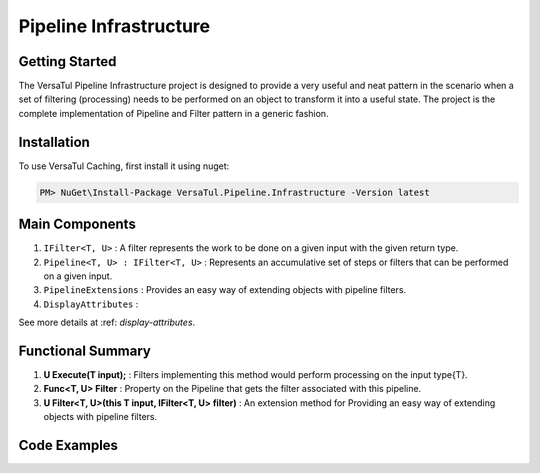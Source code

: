 Pipeline Infrastructure
================================

Getting Started
----------------
The VersaTul Pipeline Infrastructure project is designed to provide a very useful and neat pattern in the scenario when a set of filtering (processing) needs to be performed on an object to transform it into a useful state. 
The project is the complete implementation of Pipeline and Filter pattern in a generic fashion.

Installation
------------

To use VersaTul Caching, first install it using nuget:

.. code-block:: console
    
    PM> NuGet\Install-Package VersaTul.Pipeline.Infrastructure -Version latest


Main Components
----------------
1. ``IFilter<T, U>`` : A filter represents the work to be done on a given input with the given return type.
2. ``Pipeline<T, U> : IFilter<T, U>`` : Represents an accumulative set of steps or filters that can be performed on a given input.
3. ``PipelineExtensions`` : Provides an easy way of extending objects with pipeline filters.
4. ``DisplayAttributes`` : 

See more details at :ref: `display-attributes`.

Functional Summary
------------------
1. **U Execute(T input);** : Filters implementing this method would perform processing on the input type{T}.
2. **Func<T, U> Filter** : Property on the Pipeline that gets the filter associated with this pipeline.
3. **U Filter<T, U>(this T input, IFilter<T, U> filter)** : An extension method for Providing an easy way of extending objects with pipeline filters.

Code Examples
-------------

.. code-block:: c#
    :caption: Simple Example of using Pipeline to Format Input

    // Input model 
    public class PropertyData
    {
        // See the display attribute project for more details. 
        public DisplayAttribute Attribute { get; set; }

        public object Value { get; set; }        
    }

    // Date formatter - use to format an inputted value to a date string value.
    public class DateFormatter : IFormatter
    {
        public PropertyData Execute(PropertyData input)
        {
            if (input == null) { return input; }

            if (input.Value == null) { return input; }

            if (string.IsNullOrEmpty(input.Attribute.DateFormattingString)) { return input; }

            var type = input.Value.GetType();

            if (type != typeof(DateTime)) { return input; }

            input.Value = ((DateTime)input.Value).ToString(input.Attribute.DateFormattingString);

            return input;
        }
    }

    // Decimal formatter - use to format an inputted value to a rounded decimal value.
    public class DecimalFormatter : IFormatter
    {
        public PropertyData Execute(PropertyData input)
        {
            if (input == null) { return input; }

            if (input.Value == null) { return input; }

            if (input.Attribute.Decimals == int.MinValue || input.Attribute.Decimals == int.MaxValue) { return input; }

            var type = input.Value.GetType();

            if (type != typeof(decimal) && type != typeof(double) && type != typeof(float)) { return input; }

            input.Value = decimal.Round((decimal)input.Value, input.Attribute.Decimals);

            return input;
        }
    }

    // Format Pipeline used to perform formatting on inputted values.
    public class FormatPipeline : Pipeline<PropertyData, PropertyData>
    {
        public FormatPipeline()
        {
            Filter = input => input
                .Filter(new DateFormatter())
                .Filter(new DecimalFormatter());
        }
    }

    // Usage could look something like the following:
    public class DisplayAnalyzer
    {
        // store pipeline instance
        private readonly FormatPipeline formatPipeline;
       
        public DisplayAnalyzer()
        {
            // setup the pipeline for use
            formatPipeline = new FormatPipeline();
        }
       
        public object FormatValue(DisplayAttribute displayAttribute, object propertyValue)
        {
            if (displayAttribute == null) { return propertyValue; }

            // using the pipeline to format the given value.
            // value PropertyData will be passed through all filters and properly formatted 
            // by valid filters.
            propertyValue = formatPipeline.Filter(new PropertyData
            {
                Attribute = displayAttribute,
                Value = propertyValue
            })
            .Value;

            return propertyValue;
        }
    }

    
